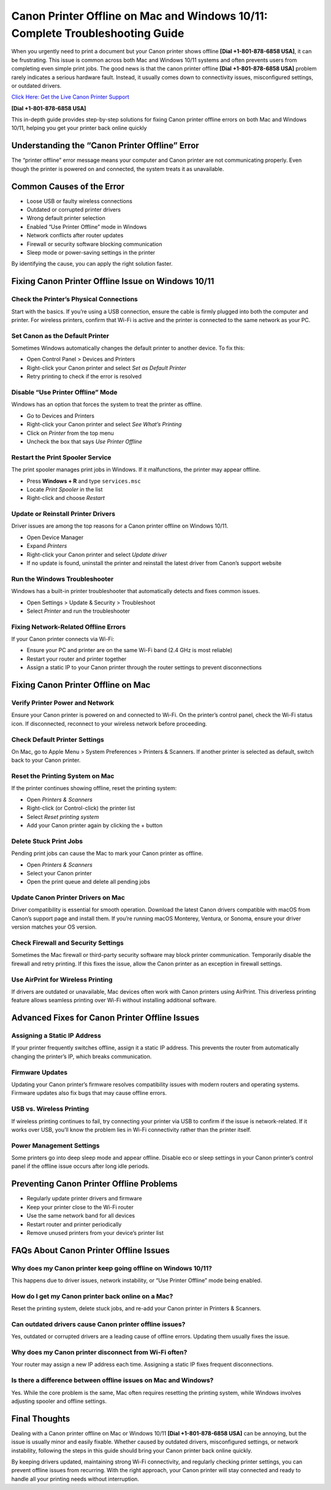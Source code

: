 Canon Printer Offline on Mac and Windows 10/11: Complete Troubleshooting Guide
=============================================================================

When you urgently need to print a document but your Canon printer shows offline **[Dial +1-801-878-6858 USA]**, it can be frustrating. This issue is common across both Mac and Windows 10/11 systems and often prevents users from completing even simple print jobs. The good news is that the canon printer offline **[Dial +1-801-878-6858 USA]** problem rarely indicates a serious hardware fault. Instead, it usually comes down to connectivity issues, misconfigured settings, or outdated drivers.

`Click Here: Get the Live Canon Printer Support <https://jivo.chat/KlZSRejpBm>`_ 

**[Dial +1-801-878-6858 USA]**

This in-depth guide provides step-by-step solutions for fixing Canon printer offline errors on both Mac and Windows 10/11, helping you get your printer back online quickly

Understanding the “Canon Printer Offline” Error
-----------------------------------------------

The “printer offline” error message means your computer and Canon printer are not communicating properly. Even though the printer is powered on and connected, the system treats it as unavailable.

Common Causes of the Error
--------------------------

- Loose USB or faulty wireless connections  
- Outdated or corrupted printer drivers  
- Wrong default printer selection  
- Enabled “Use Printer Offline” mode in Windows  
- Network conflicts after router updates  
- Firewall or security software blocking communication  
- Sleep mode or power-saving settings in the printer  

By identifying the cause, you can apply the right solution faster.

Fixing Canon Printer Offline Issue on Windows 10/11
---------------------------------------------------

Check the Printer’s Physical Connections
~~~~~~~~~~~~~~~~~~~~~~~~~~~~~~~~~~~~~~~~

Start with the basics. If you’re using a USB connection, ensure the cable is firmly plugged into both the computer and printer. For wireless printers, confirm that Wi-Fi is active and the printer is connected to the same network as your PC.

Set Canon as the Default Printer
~~~~~~~~~~~~~~~~~~~~~~~~~~~~~~~~

Sometimes Windows automatically changes the default printer to another device. To fix this:

- Open Control Panel > Devices and Printers  
- Right-click your Canon printer and select *Set as Default Printer*  
- Retry printing to check if the error is resolved  

Disable “Use Printer Offline” Mode
~~~~~~~~~~~~~~~~~~~~~~~~~~~~~~~~~~

Windows has an option that forces the system to treat the printer as offline.

- Go to Devices and Printers  
- Right-click your Canon printer and select *See What’s Printing*  
- Click on *Printer* from the top menu  
- Uncheck the box that says *Use Printer Offline*  

Restart the Print Spooler Service
~~~~~~~~~~~~~~~~~~~~~~~~~~~~~~~~~

The print spooler manages print jobs in Windows. If it malfunctions, the printer may appear offline.

- Press **Windows + R** and type ``services.msc``  
- Locate *Print Spooler* in the list  
- Right-click and choose *Restart*  

Update or Reinstall Printer Drivers
~~~~~~~~~~~~~~~~~~~~~~~~~~~~~~~~~~~

Driver issues are among the top reasons for a Canon printer offline on Windows 10/11.

- Open Device Manager  
- Expand *Printers*  
- Right-click your Canon printer and select *Update driver*  
- If no update is found, uninstall the printer and reinstall the latest driver from Canon’s support website  

Run the Windows Troubleshooter
~~~~~~~~~~~~~~~~~~~~~~~~~~~~~~

Windows has a built-in printer troubleshooter that automatically detects and fixes common issues.

- Open Settings > Update & Security > Troubleshoot  
- Select *Printer* and run the troubleshooter  

Fixing Network-Related Offline Errors
~~~~~~~~~~~~~~~~~~~~~~~~~~~~~~~~~~~~~

If your Canon printer connects via Wi-Fi:

- Ensure your PC and printer are on the same Wi-Fi band (2.4 GHz is most reliable)  
- Restart your router and printer together  
- Assign a static IP to your Canon printer through the router settings to prevent disconnections  

Fixing Canon Printer Offline on Mac
-----------------------------------

Verify Printer Power and Network
~~~~~~~~~~~~~~~~~~~~~~~~~~~~~~~~

Ensure your Canon printer is powered on and connected to Wi-Fi. On the printer’s control panel, check the Wi-Fi status icon. If disconnected, reconnect to your wireless network before proceeding.

Check Default Printer Settings
~~~~~~~~~~~~~~~~~~~~~~~~~~~~~~

On Mac, go to Apple Menu > System Preferences > Printers & Scanners. If another printer is selected as default, switch back to your Canon printer.

Reset the Printing System on Mac
~~~~~~~~~~~~~~~~~~~~~~~~~~~~~~~~

If the printer continues showing offline, reset the printing system:

- Open *Printers & Scanners*  
- Right-click (or Control-click) the printer list  
- Select *Reset printing system*  
- Add your Canon printer again by clicking the + button  

Delete Stuck Print Jobs
~~~~~~~~~~~~~~~~~~~~~~~

Pending print jobs can cause the Mac to mark your Canon printer as offline.

- Open *Printers & Scanners*  
- Select your Canon printer  
- Open the print queue and delete all pending jobs  

Update Canon Printer Drivers on Mac
~~~~~~~~~~~~~~~~~~~~~~~~~~~~~~~~~~~

Driver compatibility is essential for smooth operation. Download the latest Canon drivers compatible with macOS from Canon’s support page and install them. If you’re running macOS Monterey, Ventura, or Sonoma, ensure your driver version matches your OS version.

Check Firewall and Security Settings
~~~~~~~~~~~~~~~~~~~~~~~~~~~~~~~~~~~~

Sometimes the Mac firewall or third-party security software may block printer communication. Temporarily disable the firewall and retry printing. If this fixes the issue, allow the Canon printer as an exception in firewall settings.

Use AirPrint for Wireless Printing
~~~~~~~~~~~~~~~~~~~~~~~~~~~~~~~~~~

If drivers are outdated or unavailable, Mac devices often work with Canon printers using AirPrint. This driverless printing feature allows seamless printing over Wi-Fi without installing additional software.

Advanced Fixes for Canon Printer Offline Issues
-----------------------------------------------

Assigning a Static IP Address
~~~~~~~~~~~~~~~~~~~~~~~~~~~~~

If your printer frequently switches offline, assign it a static IP address. This prevents the router from automatically changing the printer’s IP, which breaks communication.

Firmware Updates
~~~~~~~~~~~~~~~~

Updating your Canon printer’s firmware resolves compatibility issues with modern routers and operating systems. Firmware updates also fix bugs that may cause offline errors.

USB vs. Wireless Printing
~~~~~~~~~~~~~~~~~~~~~~~~~

If wireless printing continues to fail, try connecting your printer via USB to confirm if the issue is network-related. If it works over USB, you’ll know the problem lies in Wi-Fi connectivity rather than the printer itself.

Power Management Settings
~~~~~~~~~~~~~~~~~~~~~~~~~

Some printers go into deep sleep mode and appear offline. Disable eco or sleep settings in your Canon printer’s control panel if the offline issue occurs after long idle periods.

Preventing Canon Printer Offline Problems
-----------------------------------------

- Regularly update printer drivers and firmware  
- Keep your printer close to the Wi-Fi router  
- Use the same network band for all devices  
- Restart router and printer periodically  
- Remove unused printers from your device’s printer list  

FAQs About Canon Printer Offline Issues
---------------------------------------

Why does my Canon printer keep going offline on Windows 10/11?
~~~~~~~~~~~~~~~~~~~~~~~~~~~~~~~~~~~~~~~~~~~~~~~~~~~~~~~~~~~~~

This happens due to driver issues, network instability, or “Use Printer Offline” mode being enabled.

How do I get my Canon printer back online on a Mac?
~~~~~~~~~~~~~~~~~~~~~~~~~~~~~~~~~~~~~~~~~~~~~~~~~~~

Reset the printing system, delete stuck jobs, and re-add your Canon printer in Printers & Scanners.

Can outdated drivers cause Canon printer offline issues?
~~~~~~~~~~~~~~~~~~~~~~~~~~~~~~~~~~~~~~~~~~~~~~~~~~~~~~~~

Yes, outdated or corrupted drivers are a leading cause of offline errors. Updating them usually fixes the issue.

Why does my Canon printer disconnect from Wi-Fi often?
~~~~~~~~~~~~~~~~~~~~~~~~~~~~~~~~~~~~~~~~~~~~~~~~~~~~~~

Your router may assign a new IP address each time. Assigning a static IP fixes frequent disconnections.

Is there a difference between offline issues on Mac and Windows?
~~~~~~~~~~~~~~~~~~~~~~~~~~~~~~~~~~~~~~~~~~~~~~~~~~~~~~~~~~~~~~~~

Yes. While the core problem is the same, Mac often requires resetting the printing system, while Windows involves adjusting spooler and offline settings.

Final Thoughts
--------------

Dealing with a Canon printer offline on Mac or Windows 10/11 **[Dial +1-801-878-6858 USA]** can be annoying, but the issue is usually minor and easily fixable. Whether caused by outdated drivers, misconfigured settings, or network instability, following the steps in this guide should bring your Canon printer back online quickly.

By keeping drivers updated, maintaining strong Wi-Fi connectivity, and regularly checking printer settings, you can prevent offline issues from recurring. With the right approach, your Canon printer will stay connected and ready to handle all your printing needs without interruption.
